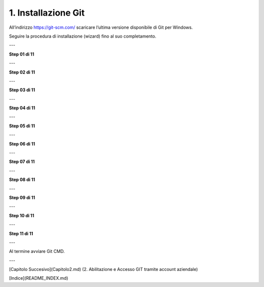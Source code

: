 1. **Installazione Git**
============================

All’indirizzo https://git-scm.com/ scaricare l’ultima versione
disponibile di Git per Windows.

.. image:: italia-conf/assets/image/01.png

Seguire la procedura di installazione (wizard) fino al suo
completamento.

---

**Step 01 di 11**

.. image:: italia-conf/assets/image/02.png

---

**Step 02 di 11**

.. image:: italia-conf/assets/image/02.png

---

**Step 03 di 11**

.. image:: italia-conf/assets/image/03.png

---

**Step 04 di 11**

.. image:: italia-conf/assets/image/04.png

---

**Step 05 di 11**

.. image:: italia-conf/assets/image/05.png

---

**Step 06 di 11**

.. image:: italia-conf/assets/image/06.png

---

**Step 07 di 11**

.. image:: italia-conf/assets/image/07.png


---

**Step 08 di 11**

.. image:: italia-conf/assets/image/08.png

---

**Step 09 di 11**

.. image:: italia-conf/assets/image/09.png

---

**Step 10 di 11**

.. image:: italia-conf/assets/image/10.png

---

**Step 11 di 11**

.. image:: italia-conf/assets/image/11.png

---

Al termine avviare Git CMD.

---

[Capitolo Succesivo](Capitolo2.md) (2. Abilitazione e Accesso GIT tramite account aziendale)

[Indice](README_INDEX.md)
